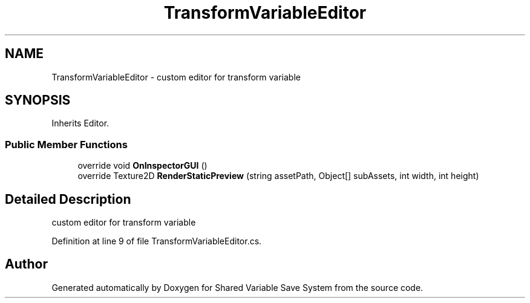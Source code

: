 .TH "TransformVariableEditor" 3 "Mon Oct 8 2018" "Shared Variable Save System" \" -*- nroff -*-
.ad l
.nh
.SH NAME
TransformVariableEditor \- custom editor for transform variable  

.SH SYNOPSIS
.br
.PP
.PP
Inherits Editor\&.
.SS "Public Member Functions"

.in +1c
.ti -1c
.RI "override void \fBOnInspectorGUI\fP ()"
.br
.ti -1c
.RI "override Texture2D \fBRenderStaticPreview\fP (string assetPath, Object[] subAssets, int width, int height)"
.br
.in -1c
.SH "Detailed Description"
.PP 
custom editor for transform variable 


.PP
Definition at line 9 of file TransformVariableEditor\&.cs\&.

.SH "Author"
.PP 
Generated automatically by Doxygen for Shared Variable Save System from the source code\&.
